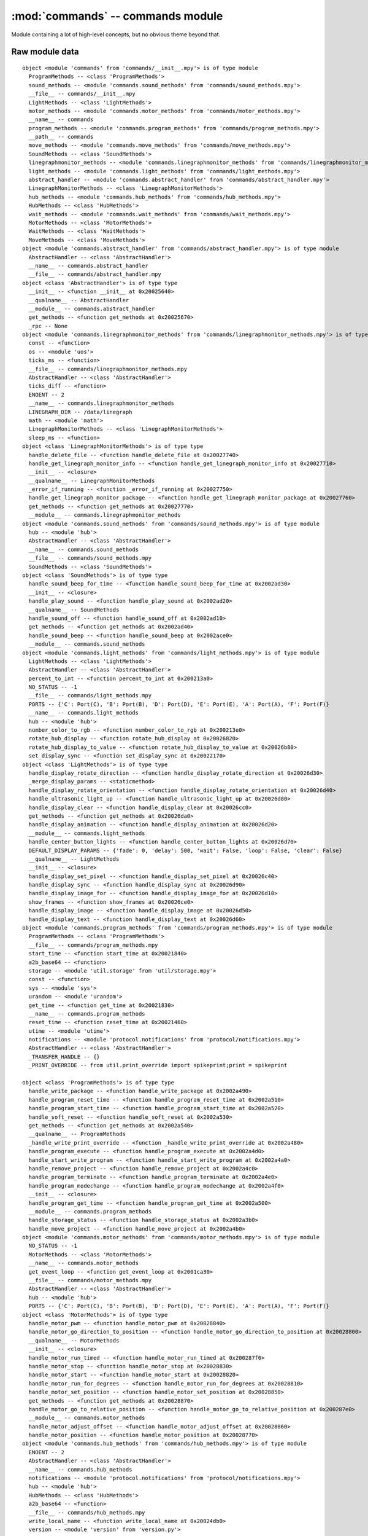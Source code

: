 :mod:`commands` -- commands module
==================================

.. module:: commands
   :synopsis: commands module

Module containing a lot of high-level concepts, but no obvious theme beyond that.

Raw module data
---------------

::

    object <module 'commands' from 'commands/__init__.mpy'> is of type module
      ProgramMethods -- <class 'ProgramMethods'>
      sound_methods -- <module 'commands.sound_methods' from 'commands/sound_methods.mpy'>
      __file__ -- commands/__init__.mpy
      LightMethods -- <class 'LightMethods'>
      motor_methods -- <module 'commands.motor_methods' from 'commands/motor_methods.mpy'>
      __name__ -- commands
      program_methods -- <module 'commands.program_methods' from 'commands/program_methods.mpy'>
      __path__ -- commands
      move_methods -- <module 'commands.move_methods' from 'commands/move_methods.mpy'>
      SoundMethods -- <class 'SoundMethods'>
      linegraphmonitor_methods -- <module 'commands.linegraphmonitor_methods' from 'commands/linegraphmonitor_methods.mpy'>
      light_methods -- <module 'commands.light_methods' from 'commands/light_methods.mpy'>
      abstract_handler -- <module 'commands.abstract_handler' from 'commands/abstract_handler.mpy'>
      LinegraphMonitorMethods -- <class 'LinegraphMonitorMethods'>
      hub_methods -- <module 'commands.hub_methods' from 'commands/hub_methods.mpy'>
      HubMethods -- <class 'HubMethods'>
      wait_methods -- <module 'commands.wait_methods' from 'commands/wait_methods.mpy'>
      MotorMethods -- <class 'MotorMethods'>
      WaitMethods -- <class 'WaitMethods'>
      MoveMethods -- <class 'MoveMethods'>
    object <module 'commands.abstract_handler' from 'commands/abstract_handler.mpy'> is of type module
      AbstractHandler -- <class 'AbstractHandler'>
      __name__ -- commands.abstract_handler
      __file__ -- commands/abstract_handler.mpy
    object <class 'AbstractHandler'> is of type type
      __init__ -- <function __init__ at 0x20025640>
      __qualname__ -- AbstractHandler
      __module__ -- commands.abstract_handler
      get_methods -- <function get_methods at 0x20025670>
      _rpc -- None
    object <module 'commands.linegraphmonitor_methods' from 'commands/linegraphmonitor_methods.mpy'> is of type module
      const -- <function>
      os -- <module 'uos'>
      ticks_ms -- <function>
      __file__ -- commands/linegraphmonitor_methods.mpy
      AbstractHandler -- <class 'AbstractHandler'>
      ticks_diff -- <function>
      ENOENT -- 2
      __name__ -- commands.linegraphmonitor_methods
      LINEGRAPH_DIR -- /data/linegraph
      math -- <module 'math'>
      LinegraphMonitorMethods -- <class 'LinegraphMonitorMethods'>
      sleep_ms -- <function>
    object <class 'LinegraphMonitorMethods'> is of type type
      handle_delete_file -- <function handle_delete_file at 0x20027740>
      handle_get_linegraph_monitor_info -- <function handle_get_linegraph_monitor_info at 0x20027710>
      __init__ -- <closure>
      __qualname__ -- LinegraphMonitorMethods
      _error_if_running -- <function _error_if_running at 0x20027750>
      handle_get_linegraph_monitor_package -- <function handle_get_linegraph_monitor_package at 0x20027760>
      get_methods -- <function get_methods at 0x20027770>
      __module__ -- commands.linegraphmonitor_methods
    object <module 'commands.sound_methods' from 'commands/sound_methods.mpy'> is of type module
      hub -- <module 'hub'>
      AbstractHandler -- <class 'AbstractHandler'>
      __name__ -- commands.sound_methods
      __file__ -- commands/sound_methods.mpy
      SoundMethods -- <class 'SoundMethods'>
    object <class 'SoundMethods'> is of type type
      handle_sound_beep_for_time -- <function handle_sound_beep_for_time at 0x2002ad30>
      __init__ -- <closure>
      handle_play_sound -- <function handle_play_sound at 0x2002ad20>
      __qualname__ -- SoundMethods
      handle_sound_off -- <function handle_sound_off at 0x2002ad10>
      get_methods -- <function get_methods at 0x2002ad40>
      handle_sound_beep -- <function handle_sound_beep at 0x2002ace0>
      __module__ -- commands.sound_methods
    object <module 'commands.light_methods' from 'commands/light_methods.mpy'> is of type module
      LightMethods -- <class 'LightMethods'>
      AbstractHandler -- <class 'AbstractHandler'>
      percent_to_int -- <function percent_to_int at 0x200213a0>
      NO_STATUS -- -1
      __file__ -- commands/light_methods.mpy
      PORTS -- {'C': Port(C), 'B': Port(B), 'D': Port(D), 'E': Port(E), 'A': Port(A), 'F': Port(F)}
      __name__ -- commands.light_methods
      hub -- <module 'hub'>
      number_color_to_rgb -- <function number_color_to_rgb at 0x200213e0>
      rotate_hub_display -- <function rotate_hub_display at 0x20026820>
      rotate_hub_display_to_value -- <function rotate_hub_display_to_value at 0x20026b80>
      set_display_sync -- <function set_display_sync at 0x20022170>
    object <class 'LightMethods'> is of type type
      handle_display_rotate_direction -- <function handle_display_rotate_direction at 0x20026d30>
      _merge_display_params -- <staticmethod>
      handle_display_rotate_orientation -- <function handle_display_rotate_orientation at 0x20026d40>
      handle_ultrasonic_light_up -- <function handle_ultrasonic_light_up at 0x20026d80>
      handle_display_clear -- <function handle_display_clear at 0x20026cc0>
      get_methods -- <function get_methods at 0x20026da0>
      handle_display_animation -- <function handle_display_animation at 0x20026d20>
      __module__ -- commands.light_methods
      handle_center_button_lights -- <function handle_center_button_lights at 0x20026d70>
      DEFAULT_DISPLAY_PARAMS -- {'fade': 0, 'delay': 500, 'wait': False, 'loop': False, 'clear': False}
      __qualname__ -- LightMethods
      __init__ -- <closure>
      handle_display_set_pixel -- <function handle_display_set_pixel at 0x20026c40>
      handle_display_sync -- <function handle_display_sync at 0x20026d90>
      handle_display_image_for -- <function handle_display_image_for at 0x20026d10>
      show_frames -- <function show_frames at 0x20026ce0>
      handle_display_image -- <function handle_display_image at 0x20026d50>
      handle_display_text -- <function handle_display_text at 0x20026d60>
    object <module 'commands.program_methods' from 'commands/program_methods.mpy'> is of type module
      ProgramMethods -- <class 'ProgramMethods'>
      __file__ -- commands/program_methods.mpy
      start_time -- <function start_time at 0x20021840>
      a2b_base64 -- <function>
      storage -- <module 'util.storage' from 'util/storage.mpy'>
      const -- <function>
      sys -- <module 'sys'>
      urandom -- <module 'urandom'>
      get_time -- <function get_time at 0x20021830>
      __name__ -- commands.program_methods
      reset_time -- <function reset_time at 0x20021460>
      utime -- <module 'utime'>
      notifications -- <module 'protocol.notifications' from 'protocol/notifications.mpy'>
      AbstractHandler -- <class 'AbstractHandler'>
      _TRANSFER_HANDLE -- {}
      _PRINT_OVERRIDE -- from util.print_override import spikeprint;print = spikeprint

    object <class 'ProgramMethods'> is of type type
      handle_write_package -- <function handle_write_package at 0x2002a490>
      handle_program_reset_time -- <function handle_program_reset_time at 0x2002a510>
      handle_program_start_time -- <function handle_program_start_time at 0x2002a520>
      handle_soft_reset -- <function handle_soft_reset at 0x2002a530>
      get_methods -- <function get_methods at 0x2002a540>
      __qualname__ -- ProgramMethods
      _handle_write_print_override -- <function _handle_write_print_override at 0x2002a480>
      handle_program_execute -- <function handle_program_execute at 0x2002a4d0>
      handle_start_write_program -- <function handle_start_write_program at 0x2002a4a0>
      handle_remove_project -- <function handle_remove_project at 0x2002a4c0>
      handle_program_terminate -- <function handle_program_terminate at 0x2002a4e0>
      handle_program_modechange -- <function handle_program_modechange at 0x2002a4f0>
      __init__ -- <closure>
      handle_program_get_time -- <function handle_program_get_time at 0x2002a500>
      __module__ -- commands.program_methods
      handle_storage_status -- <function handle_storage_status at 0x2002a3b0>
      handle_move_project -- <function handle_move_project at 0x2002a4b0>
    object <module 'commands.motor_methods' from 'commands/motor_methods.mpy'> is of type module
      NO_STATUS -- -1
      MotorMethods -- <class 'MotorMethods'>
      __name__ -- commands.motor_methods
      get_event_loop -- <function get_event_loop at 0x2001ca30>
      __file__ -- commands/motor_methods.mpy
      AbstractHandler -- <class 'AbstractHandler'>
      hub -- <module 'hub'>
      PORTS -- {'C': Port(C), 'B': Port(B), 'D': Port(D), 'E': Port(E), 'A': Port(A), 'F': Port(F)}
    object <class 'MotorMethods'> is of type type
      handle_motor_pwm -- <function handle_motor_pwm at 0x20028840>
      handle_motor_go_direction_to_position -- <function handle_motor_go_direction_to_position at 0x20028800>
      __qualname__ -- MotorMethods
      __init__ -- <closure>
      handle_motor_run_timed -- <function handle_motor_run_timed at 0x200287f0>
      handle_motor_stop -- <function handle_motor_stop at 0x20028830>
      handle_motor_start -- <function handle_motor_start at 0x20028820>
      handle_motor_run_for_degrees -- <function handle_motor_run_for_degrees at 0x20028810>
      handle_motor_set_position -- <function handle_motor_set_position at 0x20028850>
      get_methods -- <function get_methods at 0x20028870>
      handle_motor_go_to_relative_position -- <function handle_motor_go_to_relative_position at 0x200287e0>
      __module__ -- commands.motor_methods
      handle_motor_adjust_offset -- <function handle_motor_adjust_offset at 0x20028860>
      handle_motor_position -- <function handle_motor_position at 0x20028770>
    object <module 'commands.hub_methods' from 'commands/hub_methods.mpy'> is of type module
      ENOENT -- 2
      AbstractHandler -- <class 'AbstractHandler'>
      __name__ -- commands.hub_methods
      notifications -- <module 'protocol.notifications' from 'protocol/notifications.mpy'>
      hub -- <module 'hub'>
      HubMethods -- <class 'HubMethods'>
      a2b_base64 -- <function>
      __file__ -- commands/hub_methods.mpy
      write_local_name -- <function write_local_name at 0x20024db0>
      version -- <module 'version' from 'version.py'>
    object <class 'HubMethods'> is of type type
      handle_trigger_current_state -- <function handle_trigger_current_state at 0x200253a0>
      get_methods -- <function get_methods at 0x20025790>
      __module__ -- commands.hub_methods
      handle_set_port_mode -- <function handle_set_port_mode at 0x20025760>
      __init__ -- <closure>
      handle_set_hub_name -- <function handle_set_hub_name at 0x20025770>
      __qualname__ -- HubMethods
      handle_get_hub_info -- <function handle_get_hub_info at 0x20025780>
      handle_reset_yaw -- <function handle_reset_yaw at 0x20025750>
    object <module 'commands.wait_methods' from 'commands/wait_methods.mpy'> is of type module
      WaitMethods -- <class 'WaitMethods'>
      AbstractHandler -- <class 'AbstractHandler'>
      __name__ -- commands.wait_methods
      __file__ -- commands/wait_methods.mpy
    object <class 'WaitMethods'> is of type type
      handle_when_sensor_changed -- <function handle_when_sensor_changed at 0x2002b5c0>
      __init__ -- <closure>
      get_methods -- <function get_methods at 0x2002b620>
      __qualname__ -- WaitMethods
      handle_when_sensor_force_bumped -- <function handle_when_sensor_force_bumped at 0x2002b5f0>
      handle_when_sensor_force_released -- <function handle_when_sensor_force_released at 0x2002b610>
      handle_wait_gesture -- <function handle_wait_gesture at 0x2002b600>
      __module__ -- commands.wait_methods
    object <module 'commands.move_methods' from 'commands/move_methods.mpy'> is of type module
      __name__ -- commands.move_methods
      AbstractHandler -- <class 'AbstractHandler'>
      NO_STATUS -- -1
      __file__ -- commands/move_methods.mpy
      MoveMethods -- <class 'MoveMethods'>
    object <class 'MoveMethods'> is of type type
      handle_move_tank_degrees -- <function handle_move_tank_degrees at 0x20029310>
      get_methods -- <function get_methods at 0x20029330>
      handle_move_tank_time -- <function handle_move_tank_time at 0x200292c0>
      handle_move_start_powers -- <function handle_move_start_powers at 0x20029300>
      __module__ -- commands.move_methods
      __init__ -- <closure>
      __qualname__ -- MoveMethods
      handle_move_stop -- <function handle_move_stop at 0x20029320>
      handle_move_start_speeds -- <function handle_move_start_speeds at 0x200292f0>